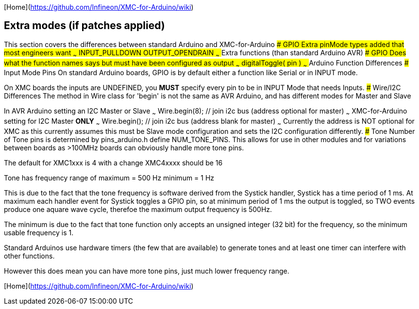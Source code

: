 [Home](https://github.com/Infineon/XMC-for-Arduino/wiki)

## Extra modes (if patches applied)
This section covers the differences between standard Arduino and XMC-for-Arduino
### GPIO
Extra pinMode types added that most engineers want
~~~
    INPUT_PULLDOWN
    OUTPUT_OPENDRAIN
~~~
## Extra functions (than standard Arduino AVR)
### GPIO
Does what the function names says but must have been configured as output
~~~
    digitalToggle( pin )
~~~
## Arduino Function Differences
### Input Mode Pins
On standard Arduino boards, GPIO is by default either a function like Serial or in INPUT mode.

On XMC boards the inputs are UNDEFINED, you **MUST** specify every pin to be in INPUT Mode that needs Inputs.
### Wire/I2C Differences
The method in Wire class for 'begin' is not the same as AVR Arduino, and has different modes for Master and Slave

In AVR Arduino setting an I2C Master or Slave
~~~
   Wire.begin(8); // join i2c bus (address optional for master)
~~~
XMC-for-Arduino setting for I2C Master **ONLY**
~~~
    Wire.begin(); // join i2c bus (address blank for master)
~~~
Currently the address is NOT optional for XMC as this currently assumes this must be Slave mode configuration and sets the I2C configuration differently.
### Tone
Number of Tone pins is determined by pins_arduino.h define NUM_TONE_PINS. This allows for use in other modules and for variations between boards as >100MHz boards can obviously handle more tone pins.

The default for XMC1xxx is 4 with a change XMC4xxxx should be 16

Tone has frequency range of
	maximum = 500 Hz
	minimum = 1 Hz

This is due to the fact that the tone frequency is software derived from the Systick handler, Systick has a time period of 1 ms. At maximum each handler event for Systick toggles a GPIO pin, so at minimum period of 1 ms the output is toggled, so TWO events produce one aquare wave cycle, therefoe the maximum output frequency is 500Hz.

The minimum is due to the fact that tone function only accepts an unsigned integer (32 bit) for the frequency, so the minimum usable frequency is 1.

Standard Arduinos use hardware timers (the few that are available) to generate tones and at least one timer can interfere with other functions.

However this does mean you can have more tone pins, just much lower frequency range.

[Home](https://github.com/Infineon/XMC-for-Arduino/wiki)